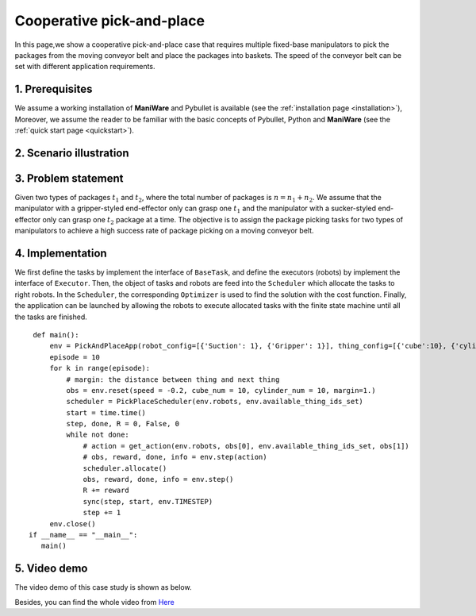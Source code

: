 .. _examples_pick_place:

===============================
Cooperative pick-and-place 
===============================

In this page,we show a cooperative pick-and-place case that requires multiple fixed-base manipulators to
pick the packages from the moving conveyor belt and place the packages into baskets. 
The speed of the conveyor belt can be set with different application requirements. 


1. Prerequisites
----------------------------
We assume a working installation of **ManiWare** and Pybullet is available
(see the :ref:`installation page <installation>`),
Moreover, we assume the reader to be familiar with the basic concepts
of Pybullet, Python and **ManiWare**
(see the :ref:`quick start page <quickstart>`).


2. Scenario illustration
----------------------------

.. image:: ../_static/pick_and_place.png
    :width: 500px
    :align: center

3. Problem statement
----------------------------
Given two types of packages :math:`t_1` and :math:`t_2`, where the total number of packages is :math:`n = n_1 + n_2`. 
We assume that the manipulator with a gripper-styled end-effector only can grasp one :math:`t_1` and the
manipulator with a sucker-styled end-effector only can grasp one :math:`t_2` package at a time.
The objective is to assign the package picking tasks for two types of manipulators to achieve a 
high success rate of package picking on a moving conveyor belt.


4. Implementation
------------------------------
We first define the tasks by implement the interface of :math:`\texttt{BaseTask}`, and define the executors (robots)
by implement the interface of :math:`\texttt{Executor}`. Then, the object of tasks and robots are feed into the
:math:`\texttt{Scheduler}` which allocate the tasks to right robots. In the :math:`\texttt{Scheduler}`, the corresponding
:math:`\texttt{Optimizer}` is used to find the solution with the cost function. Finally, the application can be launched by
allowing the robots to execute allocated tasks with the finite state machine until all the tasks are finished.

.. highlight:: sh

::

    def main():
        env = PickAndPlaceApp(robot_config=[{'Suction': 1}, {'Gripper': 1}], thing_config=[{'cube':10}, {'cylinder':10}])
        episode = 10
        for k in range(episode):
            # margin: the distance between thing and next thing
            obs = env.reset(speed = -0.2, cube_num = 10, cylinder_num = 10, margin=1.)
            scheduler = PickPlaceScheduler(env.robots, env.available_thing_ids_set)
            start = time.time()
            step, done, R = 0, False, 0
            while not done:
                # action = get_action(env.robots, obs[0], env.available_thing_ids_set, obs[1])
                # obs, reward, done, info = env.step(action)
                scheduler.allocate()
                obs, reward, done, info = env.step()
                R += reward
                sync(step, start, env.TIMESTEP)
                step += 1
        env.close()
   if __name__ == "__main__":
      main()

5. Video demo
------------------------------
The video demo of this case study is shown as below.

.. image:: ../_static/case1_pick_and_place.gif
    :width: 500px
    :align: center


Besides, you can find the whole video from `Here <https://youtu.be/JYNg-1WQ7mg/>`_


